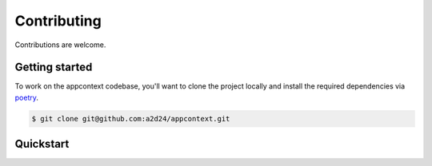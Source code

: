 Contributing
============

Contributions are welcome.

Getting started
---------------

To work on the appcontext codebase, you'll want to clone the project locally
and install the required dependencies via `poetry <https://poetry.eustace.io>`_.

.. code-block:: bash

    $ git clone git@github.com:a2d24/appcontext.git

Quickstart
----------

